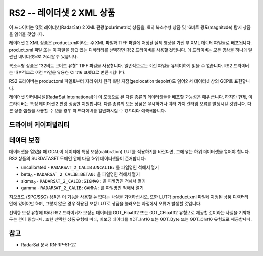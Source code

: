 .. _raster.rs2:

================================================================================
RS2 -- 레이더샛 2 XML 상품
================================================================================

.. shortname:: RS2

.. built_in_by_default::

이 드라이버는 몇몇 레이더샛(RadarSat) 2 XML 편광(polarimetric) 상품을, 특히 복소수형 상품 및 16비트 광도(magnitude) 탐지 상품을 읽어올 것입니다.

레이더샛 2 XML 상품은 product.xml이라는 주 XML 파일과 TIFF 파일에 저장된 실제 영상을 가진 부 XML 데이터 파일들로 배포됩니다. product.xml 파일 또는 이 파일을 담고 있는 디렉터리를 선택하면 RS2 드라이버를 사용할 것입니다. 이 드라이버는 모든 영상을 하나의 일관된 데이터셋으로 처리할 수 있습니다.

복소수형 상품은 "32비트 보이드 유형" TIFF 파일을 사용합니다. 일반적으로는 이런 파일을 유의미하게 읽을 수 없습니다. RS2 드라이버는 내부적으로 이런 파일을 유용한 CInt16 포맷으로 변환시킵니다.

RS2 드라이버는 product.xml 파일로부터 지리 위치 원격 측량 지점(geolocation tiepoint)도 읽어와서 데이터셋 상의 GCP로 표현합니다.

레이더샛 인터내셔널(RadarSat International)이 이 포맷으로 된 다른 종류의 데이터셋들을 배포할 가능성은 매우 큽니다. 하지만 현재, 이 드라이버는 특정 레이더샛 2 편광 상품만 지원합니다. 다른 종류의 모든 상품은 무시하거나 여러 가지 런타임 오류를 발생시킬 것입니다. 다른 상품 샘플을 사용할 수 있을 경우 이 드라이버를 일반화시킬 수 있으리라 예측해봅니다.

드라이버 케이퍼빌리티
-------------------

.. supports_georeferencing::

.. supports_virtualio::

데이터 보정
----------------

데이터셋을 열었을 때 GDAL이 데이터에 특정 보정(calibration) LUT를 적용하기를 바란다면, 그에 맞는 하위 데이터셋을 열어야 합니다. RS2 상품의 SUBDATASET 도메인 안에 다음 하위 데이터셋들이 존재합니다:

-  uncalibrated - ``RADARSAT_2_CALIB:UNCALIB:`` 를 파일명인 척해서 열기

-  beta\ :sub:`0` - ``RADARSAT_2_CALIB:BETA0:`` 을 파일명인 척해서 열기

-  sigma\ :sub:`0` - ``RADARSAT_2_CALIB:SIGMA0:`` 을 파일명인 척해서 열기

-  gamma - ``RADARSAT_2_CALIB:GAMMA:`` 를 파일명인 척해서 열기

지오코드 (SPG/SSG) 상품은 이 기능을 사용할 수 없다는 사실을 기억하십시오. 또한 LUT가 product.xml 파일에 지정된 상품 디렉터리 안에 있어야만 하며, 그렇지 않은 경우 적용된 보정 LUT로 상품을 불러오는 과정에서 오류가 발생할 것입니다.

선택한 보정 유형에 따라 RS2 드라이버가 보정된 데이터를 GDT_Float32 또는 GDT_CFloat32 유형으로 제공할 것이라는 사실을 기억해두는 편이 좋습니다. 또한 선택한 상품 유형에 따라, 비보정 데이터를 GDT_Int16 또는 GDT_Byte 또는 GDT_CInt16 유형으로 제공합니다.

참고
--------

-  RadarSat 문서 RN-RP-51-27.
